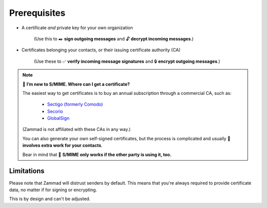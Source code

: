 Prerequisites
=============

* A certificate *and* private key for your own organization

   (Use this to ✒️ **sign outgoing messages**
   and 🔓 **decrypt incoming messages**.)

* Certificates belonging your contacts, or their issuing certificate authority (CA)

   (Use these to ✅ **verify incoming message signatures**
   and 🔒 **encrypt outgoing messages**.)

.. note:: 🙋 **I’m new to S/MIME. Where can I get a certificate?**

   The easiest way to get certificates
   is to buy an annual subscription through a commercial CA, such as:

      * `Sectigo (formerly Comodo) <https://sectigo.com/signing-certificates/email-smime-certificate>`_
      * `Secorio <https://secorio.com/en/certificates/smime-email/>`_
      * `GlobalSign <https://shop.globalsign.com/en/secure-email>`_

   (Zammad is not affiliated with these CAs in any way.)

   You can also generate your own self-signed certificates,
   but the process is complicated
   and usually 🙅 **involves extra work for your contacts**.

   Bear in mind that 🤝 **S/MIME only works if the other party is using it, too.**

Limitations
-----------

Please note that Zammad will distrust senders by default.
This means that you're always required to provide certificate data, no matter
if for signing or encrypting.

This is by design and can't be adjusted.
